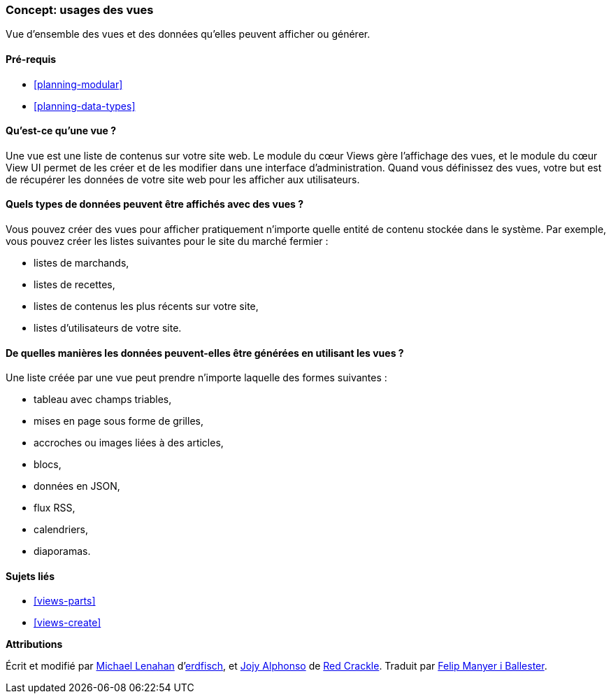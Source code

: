 [[views-concept]]
=== Concept: usages des vues

[role="summary"]
Vue d'ensemble des vues et des données qu'elles peuvent afficher ou générer.

(((Vue,vue d'ensemble)))
(((Module Views,vue d'ensemble)))

==== Pré-requis

* <<planning-modular>>
* <<planning-data-types>>

==== Qu'est-ce qu'une vue ?

Une vue est une liste de contenus sur votre site web. Le module du cœur Views
gère l'affichage des vues, et le module du cœur View UI permet de les créer et
de les modifier dans une interface d'administration. Quand vous définissez des
vues, votre but est de récupérer les données de votre site web pour les afficher
aux utilisateurs.

==== Quels types de données peuvent être affichés avec des vues ?

Vous pouvez créer des vues pour afficher pratiquement n'importe quelle entité de
contenu stockée dans le système. Par exemple, vous pouvez créer les listes
suivantes pour le site du marché fermier :

* listes de marchands,
* listes de recettes,
* listes de contenus les plus récents sur votre site,
* listes d'utilisateurs de votre site.

==== De quelles manières les données peuvent-elles être générées en utilisant les vues ?

Une liste créée par une vue peut prendre n'importe laquelle des formes
suivantes :

* tableau avec champs triables,
* mises en page sous forme de grilles,
* accroches ou images liées à des articles,
* blocs,
* données en JSON,
* flux RSS,
* calendriers,
* diaporamas.

==== Sujets liés

* <<views-parts>>
* <<views-create>>

// ==== Additional resources


*Attributions*

Écrit et modifié par
https://www.drupal.org/u/michaellenahan[Michael Lenahan]
d'https://erdfisch.de[erdfisch], et
https://www.drupal.org/u/jojyja[Jojy Alphonso] de
http://redcrackle.com[Red Crackle]. Traduit par
https://www.drupal.org/u/fmb[Felip Manyer i Ballester].
